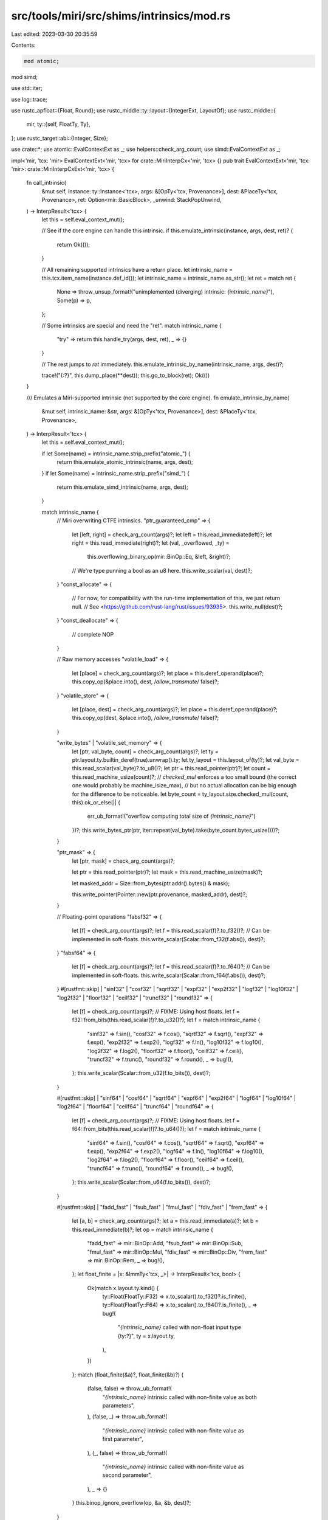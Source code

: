 src/tools/miri/src/shims/intrinsics/mod.rs
==========================================

Last edited: 2023-03-30 20:35:59

Contents:

.. code-block:: rs

    mod atomic;
mod simd;

use std::iter;

use log::trace;

use rustc_apfloat::{Float, Round};
use rustc_middle::ty::layout::{IntegerExt, LayoutOf};
use rustc_middle::{
    mir,
    ty::{self, FloatTy, Ty},
};
use rustc_target::abi::{Integer, Size};

use crate::*;
use atomic::EvalContextExt as _;
use helpers::check_arg_count;
use simd::EvalContextExt as _;

impl<'mir, 'tcx: 'mir> EvalContextExt<'mir, 'tcx> for crate::MiriInterpCx<'mir, 'tcx> {}
pub trait EvalContextExt<'mir, 'tcx: 'mir>: crate::MiriInterpCxExt<'mir, 'tcx> {
    fn call_intrinsic(
        &mut self,
        instance: ty::Instance<'tcx>,
        args: &[OpTy<'tcx, Provenance>],
        dest: &PlaceTy<'tcx, Provenance>,
        ret: Option<mir::BasicBlock>,
        _unwind: StackPopUnwind,
    ) -> InterpResult<'tcx> {
        let this = self.eval_context_mut();

        // See if the core engine can handle this intrinsic.
        if this.emulate_intrinsic(instance, args, dest, ret)? {
            return Ok(());
        }

        // All remaining supported intrinsics have a return place.
        let intrinsic_name = this.tcx.item_name(instance.def_id());
        let intrinsic_name = intrinsic_name.as_str();
        let ret = match ret {
            None => throw_unsup_format!("unimplemented (diverging) intrinsic: `{intrinsic_name}`"),
            Some(p) => p,
        };

        // Some intrinsics are special and need the "ret".
        match intrinsic_name {
            "try" => return this.handle_try(args, dest, ret),
            _ => {}
        }

        // The rest jumps to `ret` immediately.
        this.emulate_intrinsic_by_name(intrinsic_name, args, dest)?;

        trace!("{:?}", this.dump_place(**dest));
        this.go_to_block(ret);
        Ok(())
    }

    /// Emulates a Miri-supported intrinsic (not supported by the core engine).
    fn emulate_intrinsic_by_name(
        &mut self,
        intrinsic_name: &str,
        args: &[OpTy<'tcx, Provenance>],
        dest: &PlaceTy<'tcx, Provenance>,
    ) -> InterpResult<'tcx> {
        let this = self.eval_context_mut();

        if let Some(name) = intrinsic_name.strip_prefix("atomic_") {
            return this.emulate_atomic_intrinsic(name, args, dest);
        }
        if let Some(name) = intrinsic_name.strip_prefix("simd_") {
            return this.emulate_simd_intrinsic(name, args, dest);
        }

        match intrinsic_name {
            // Miri overwriting CTFE intrinsics.
            "ptr_guaranteed_cmp" => {
                let [left, right] = check_arg_count(args)?;
                let left = this.read_immediate(left)?;
                let right = this.read_immediate(right)?;
                let (val, _overflowed, _ty) =
                    this.overflowing_binary_op(mir::BinOp::Eq, &left, &right)?;
                // We're type punning a bool as an u8 here.
                this.write_scalar(val, dest)?;
            }
            "const_allocate" => {
                // For now, for compatibility with the run-time implementation of this, we just return null.
                // See <https://github.com/rust-lang/rust/issues/93935>.
                this.write_null(dest)?;
            }
            "const_deallocate" => {
                // complete NOP
            }

            // Raw memory accesses
            "volatile_load" => {
                let [place] = check_arg_count(args)?;
                let place = this.deref_operand(place)?;
                this.copy_op(&place.into(), dest, /*allow_transmute*/ false)?;
            }
            "volatile_store" => {
                let [place, dest] = check_arg_count(args)?;
                let place = this.deref_operand(place)?;
                this.copy_op(dest, &place.into(), /*allow_transmute*/ false)?;
            }

            "write_bytes" | "volatile_set_memory" => {
                let [ptr, val_byte, count] = check_arg_count(args)?;
                let ty = ptr.layout.ty.builtin_deref(true).unwrap().ty;
                let ty_layout = this.layout_of(ty)?;
                let val_byte = this.read_scalar(val_byte)?.to_u8()?;
                let ptr = this.read_pointer(ptr)?;
                let count = this.read_machine_usize(count)?;
                // `checked_mul` enforces a too small bound (the correct one would probably be machine_isize_max),
                // but no actual allocation can be big enough for the difference to be noticeable.
                let byte_count = ty_layout.size.checked_mul(count, this).ok_or_else(|| {
                    err_ub_format!("overflow computing total size of `{intrinsic_name}`")
                })?;
                this.write_bytes_ptr(ptr, iter::repeat(val_byte).take(byte_count.bytes_usize()))?;
            }

            "ptr_mask" => {
                let [ptr, mask] = check_arg_count(args)?;

                let ptr = this.read_pointer(ptr)?;
                let mask = this.read_machine_usize(mask)?;

                let masked_addr = Size::from_bytes(ptr.addr().bytes() & mask);

                this.write_pointer(Pointer::new(ptr.provenance, masked_addr), dest)?;
            }

            // Floating-point operations
            "fabsf32" => {
                let [f] = check_arg_count(args)?;
                let f = this.read_scalar(f)?.to_f32()?;
                // Can be implemented in soft-floats.
                this.write_scalar(Scalar::from_f32(f.abs()), dest)?;
            }
            "fabsf64" => {
                let [f] = check_arg_count(args)?;
                let f = this.read_scalar(f)?.to_f64()?;
                // Can be implemented in soft-floats.
                this.write_scalar(Scalar::from_f64(f.abs()), dest)?;
            }
            #[rustfmt::skip]
            | "sinf32"
            | "cosf32"
            | "sqrtf32"
            | "expf32"
            | "exp2f32"
            | "logf32"
            | "log10f32"
            | "log2f32"
            | "floorf32"
            | "ceilf32"
            | "truncf32"
            | "roundf32"
            => {
                let [f] = check_arg_count(args)?;
                // FIXME: Using host floats.
                let f = f32::from_bits(this.read_scalar(f)?.to_u32()?);
                let f = match intrinsic_name {
                    "sinf32" => f.sin(),
                    "cosf32" => f.cos(),
                    "sqrtf32" => f.sqrt(),
                    "expf32" => f.exp(),
                    "exp2f32" => f.exp2(),
                    "logf32" => f.ln(),
                    "log10f32" => f.log10(),
                    "log2f32" => f.log2(),
                    "floorf32" => f.floor(),
                    "ceilf32" => f.ceil(),
                    "truncf32" => f.trunc(),
                    "roundf32" => f.round(),
                    _ => bug!(),
                };
                this.write_scalar(Scalar::from_u32(f.to_bits()), dest)?;
            }

            #[rustfmt::skip]
            | "sinf64"
            | "cosf64"
            | "sqrtf64"
            | "expf64"
            | "exp2f64"
            | "logf64"
            | "log10f64"
            | "log2f64"
            | "floorf64"
            | "ceilf64"
            | "truncf64"
            | "roundf64"
            => {
                let [f] = check_arg_count(args)?;
                // FIXME: Using host floats.
                let f = f64::from_bits(this.read_scalar(f)?.to_u64()?);
                let f = match intrinsic_name {
                    "sinf64" => f.sin(),
                    "cosf64" => f.cos(),
                    "sqrtf64" => f.sqrt(),
                    "expf64" => f.exp(),
                    "exp2f64" => f.exp2(),
                    "logf64" => f.ln(),
                    "log10f64" => f.log10(),
                    "log2f64" => f.log2(),
                    "floorf64" => f.floor(),
                    "ceilf64" => f.ceil(),
                    "truncf64" => f.trunc(),
                    "roundf64" => f.round(),
                    _ => bug!(),
                };
                this.write_scalar(Scalar::from_u64(f.to_bits()), dest)?;
            }

            #[rustfmt::skip]
            | "fadd_fast"
            | "fsub_fast"
            | "fmul_fast"
            | "fdiv_fast"
            | "frem_fast"
            => {
                let [a, b] = check_arg_count(args)?;
                let a = this.read_immediate(a)?;
                let b = this.read_immediate(b)?;
                let op = match intrinsic_name {
                    "fadd_fast" => mir::BinOp::Add,
                    "fsub_fast" => mir::BinOp::Sub,
                    "fmul_fast" => mir::BinOp::Mul,
                    "fdiv_fast" => mir::BinOp::Div,
                    "frem_fast" => mir::BinOp::Rem,
                    _ => bug!(),
                };
                let float_finite = |x: &ImmTy<'tcx, _>| -> InterpResult<'tcx, bool> {
                    Ok(match x.layout.ty.kind() {
                        ty::Float(FloatTy::F32) => x.to_scalar().to_f32()?.is_finite(),
                        ty::Float(FloatTy::F64) => x.to_scalar().to_f64()?.is_finite(),
                        _ => bug!(
                            "`{intrinsic_name}` called with non-float input type {ty:?}",
                            ty = x.layout.ty,
                        ),
                    })
                };
                match (float_finite(&a)?, float_finite(&b)?) {
                    (false, false) => throw_ub_format!(
                        "`{intrinsic_name}` intrinsic called with non-finite value as both parameters",
                    ),
                    (false, _) => throw_ub_format!(
                        "`{intrinsic_name}` intrinsic called with non-finite value as first parameter",
                    ),
                    (_, false) => throw_ub_format!(
                        "`{intrinsic_name}` intrinsic called with non-finite value as second parameter",
                    ),
                    _ => {}
                }
                this.binop_ignore_overflow(op, &a, &b, dest)?;
            }

            #[rustfmt::skip]
            | "minnumf32"
            | "maxnumf32"
            | "copysignf32"
            => {
                let [a, b] = check_arg_count(args)?;
                let a = this.read_scalar(a)?.to_f32()?;
                let b = this.read_scalar(b)?.to_f32()?;
                let res = match intrinsic_name {
                    "minnumf32" => a.min(b),
                    "maxnumf32" => a.max(b),
                    "copysignf32" => a.copy_sign(b),
                    _ => bug!(),
                };
                this.write_scalar(Scalar::from_f32(res), dest)?;
            }

            #[rustfmt::skip]
            | "minnumf64"
            | "maxnumf64"
            | "copysignf64"
            => {
                let [a, b] = check_arg_count(args)?;
                let a = this.read_scalar(a)?.to_f64()?;
                let b = this.read_scalar(b)?.to_f64()?;
                let res = match intrinsic_name {
                    "minnumf64" => a.min(b),
                    "maxnumf64" => a.max(b),
                    "copysignf64" => a.copy_sign(b),
                    _ => bug!(),
                };
                this.write_scalar(Scalar::from_f64(res), dest)?;
            }

            "powf32" => {
                let [f, f2] = check_arg_count(args)?;
                // FIXME: Using host floats.
                let f = f32::from_bits(this.read_scalar(f)?.to_u32()?);
                let f2 = f32::from_bits(this.read_scalar(f2)?.to_u32()?);
                let res = f.powf(f2);
                this.write_scalar(Scalar::from_u32(res.to_bits()), dest)?;
            }

            "powf64" => {
                let [f, f2] = check_arg_count(args)?;
                // FIXME: Using host floats.
                let f = f64::from_bits(this.read_scalar(f)?.to_u64()?);
                let f2 = f64::from_bits(this.read_scalar(f2)?.to_u64()?);
                let res = f.powf(f2);
                this.write_scalar(Scalar::from_u64(res.to_bits()), dest)?;
            }

            "fmaf32" => {
                let [a, b, c] = check_arg_count(args)?;
                // FIXME: Using host floats, to work around https://github.com/rust-lang/miri/issues/2468.
                let a = f32::from_bits(this.read_scalar(a)?.to_u32()?);
                let b = f32::from_bits(this.read_scalar(b)?.to_u32()?);
                let c = f32::from_bits(this.read_scalar(c)?.to_u32()?);
                let res = a.mul_add(b, c);
                this.write_scalar(Scalar::from_u32(res.to_bits()), dest)?;
            }

            "fmaf64" => {
                let [a, b, c] = check_arg_count(args)?;
                // FIXME: Using host floats, to work around https://github.com/rust-lang/miri/issues/2468.
                let a = f64::from_bits(this.read_scalar(a)?.to_u64()?);
                let b = f64::from_bits(this.read_scalar(b)?.to_u64()?);
                let c = f64::from_bits(this.read_scalar(c)?.to_u64()?);
                let res = a.mul_add(b, c);
                this.write_scalar(Scalar::from_u64(res.to_bits()), dest)?;
            }

            "powif32" => {
                let [f, i] = check_arg_count(args)?;
                // FIXME: Using host floats.
                let f = f32::from_bits(this.read_scalar(f)?.to_u32()?);
                let i = this.read_scalar(i)?.to_i32()?;
                let res = f.powi(i);
                this.write_scalar(Scalar::from_u32(res.to_bits()), dest)?;
            }

            "powif64" => {
                let [f, i] = check_arg_count(args)?;
                // FIXME: Using host floats.
                let f = f64::from_bits(this.read_scalar(f)?.to_u64()?);
                let i = this.read_scalar(i)?.to_i32()?;
                let res = f.powi(i);
                this.write_scalar(Scalar::from_u64(res.to_bits()), dest)?;
            }

            "float_to_int_unchecked" => {
                let [val] = check_arg_count(args)?;
                let val = this.read_immediate(val)?;

                let res = match val.layout.ty.kind() {
                    ty::Float(FloatTy::F32) =>
                        this.float_to_int_unchecked(val.to_scalar().to_f32()?, dest.layout.ty)?,
                    ty::Float(FloatTy::F64) =>
                        this.float_to_int_unchecked(val.to_scalar().to_f64()?, dest.layout.ty)?,
                    _ =>
                        span_bug!(
                            this.cur_span(),
                            "`float_to_int_unchecked` called with non-float input type {:?}",
                            val.layout.ty
                        ),
                };

                this.write_scalar(res, dest)?;
            }

            // Other
            "breakpoint" => {
                let [] = check_arg_count(args)?;
                // normally this would raise a SIGTRAP, which aborts if no debugger is connected
                throw_machine_stop!(TerminationInfo::Abort(format!("Trace/breakpoint trap")))
            }

            name => throw_unsup_format!("unimplemented intrinsic: `{name}`"),
        }

        Ok(())
    }

    fn float_to_int_unchecked<F>(
        &self,
        f: F,
        dest_ty: Ty<'tcx>,
    ) -> InterpResult<'tcx, Scalar<Provenance>>
    where
        F: Float + Into<Scalar<Provenance>>,
    {
        let this = self.eval_context_ref();

        // Step 1: cut off the fractional part of `f`. The result of this is
        // guaranteed to be precisely representable in IEEE floats.
        let f = f.round_to_integral(Round::TowardZero).value;

        // Step 2: Cast the truncated float to the target integer type and see if we lose any information in this step.
        Ok(match dest_ty.kind() {
            // Unsigned
            ty::Uint(t) => {
                let size = Integer::from_uint_ty(this, *t).size();
                let res = f.to_u128(size.bits_usize());
                if res.status.is_empty() {
                    // No status flags means there was no further rounding or other loss of precision.
                    Scalar::from_uint(res.value, size)
                } else {
                    // `f` was not representable in this integer type.
                    throw_ub_format!(
                        "`float_to_int_unchecked` intrinsic called on {f} which cannot be represented in target type `{dest_ty:?}`",
                    );
                }
            }
            // Signed
            ty::Int(t) => {
                let size = Integer::from_int_ty(this, *t).size();
                let res = f.to_i128(size.bits_usize());
                if res.status.is_empty() {
                    // No status flags means there was no further rounding or other loss of precision.
                    Scalar::from_int(res.value, size)
                } else {
                    // `f` was not representable in this integer type.
                    throw_ub_format!(
                        "`float_to_int_unchecked` intrinsic called on {f} which cannot be represented in target type `{dest_ty:?}`",
                    );
                }
            }
            // Nothing else
            _ =>
                span_bug!(
                    this.cur_span(),
                    "`float_to_int_unchecked` called with non-int output type {dest_ty:?}"
                ),
        })
    }
}



